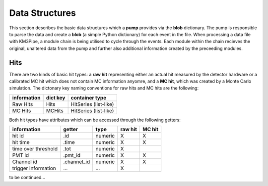 Data Structures
===============

This section describes the basic data structures which a **pump**
provides via the **blob** dictionary. The pump is responsible to parse
the data and create a **blob** (a simple Python dictionary) for each
event in the file. When processing a data file with KM3Pipe, a module
chain is being utilised to cycle through the events. Each module within
the chain recieves the original, unaltered data from the pump and
further also additional information created by the preceeding modules.

Hits
----

There are two kinds of basic hit types: a **raw hit** representing either an
actual hit measured by the detector hardware or a calibrated MC hit which
does not contain MC information anyomre, and a **MC hit**, which
was created by a Monte Carlo simulation. The dictonary key naming
conventions for raw hits and MC hits are the following:

+---------------+------------+------------------------+
| information   | dict key   | container type         |
+===============+============+========================+
| Raw Hits      | Hits       | HitSeries (list-like)  |
+---------------+------------+------------------------+
| MC Hits       | MCHits     | HitSeries (list-like)  |
+---------------+------------+------------------------+

Both hit types have attributes which can be accessed through the
following getters:

+---------------------+--------------+-----------+-----------+----------+
| information         | getter       | type      | raw hit   | MC hit   |
+=====================+==============+===========+===========+==========+
| hit id              | .id          | numeric   | X         | X        |
+---------------------+--------------+-----------+-----------+----------+
| hit time            | .time        | numeric   | X         | X        |
+---------------------+--------------+-----------+-----------+----------+
| time over threshold | .tot         | numeric   | X         |          |
+---------------------+--------------+-----------+-----------+----------+
| PMT id              | .pmt_id      | numeric   | X         | X        |
+---------------------+--------------+-----------+-----------+----------+
| Channel id          | .channel_id  | numeric   | X         | X        |
+---------------------+--------------+-----------+-----------+----------+
| trigger information | ...          | ...       | X         |          |
+---------------------+--------------+-----------+-----------+----------+

to be continued...

